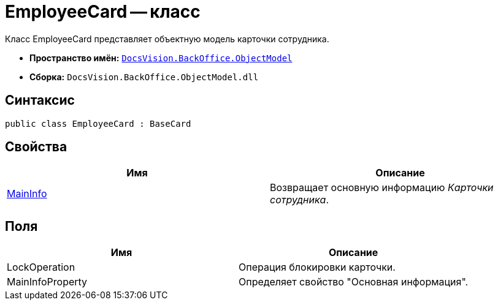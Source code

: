 = EmployeeCard -- класс

Класс EmployeeCard представляет объектную модель карточки сотрудника.

* *Пространство имён:* `xref:api/DocsVision/Platform/ObjectModel/ObjectModel_NS.adoc[DocsVision.BackOffice.ObjectModel]`
* *Сборка:* `DocsVision.BackOffice.ObjectModel.dll`

== Синтаксис

[source,csharp]
----
public class EmployeeCard : BaseCard
----

== Свойства

[cols=",",options="header"]
|===
|Имя |Описание
|xref:api/DocsVision/BackOffice/ObjectModel/EmployeeCard.MainInfo_PR.adoc[MainInfo] |Возвращает основную информацию _Карточки сотрудника_.
|===

== Поля

[cols=",",options="header"]
|===
|Имя |Описание
|LockOperation |Операция блокировки карточки.
|MainInfoProperty |Определяет свойство "Основная информация".
|===
